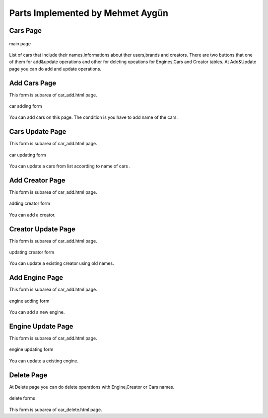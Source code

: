 Parts Implemented by Mehmet Aygün
=================================


Cars Page
^^^^^^^^^

.. figure:: main.png
   :scale: 80 %
   :align: center

   main page

List of cars that include their names,informations about ther users,brands and creators.
There are two buttons that one of them for add&update operations and other for deleting opeations for Engines,Cars and Creator tables.
At Add&Update page you can do add and  update operations.

Add Cars Page
^^^^^^^^^^^^^

This form is subarea of car_add.html page.

.. figure:: car_add.png
   :scale: 60 %
   :align: center

   car adding form

You can add cars on this page. The condition is you have to add name of the cars.

Cars Update Page
^^^^^^^^^^^^^^^^

This form is subarea of car_add.html page.

.. figure:: car_up.png
   :scale: 60 %
   :align: center

   car updating form

You can update a cars from list according to name of cars .


Add Creator Page
^^^^^^^^^^^^^^^^
This form is subarea of car_add.html page.

.. figure:: creator_add.png
   :scale: 60 %
   :align: center

   adding creator form

You can add a creator.

Creator Update Page
^^^^^^^^^^^^^^^^^^^

This form is subarea of car_add.html page.

.. figure:: creator_up.png
   :scale: 60 %
   :align: center

   updating creator form

You can update a existing creator using old names.


Add Engine Page
^^^^^^^^^^^^^^^

This form is subarea of car_add.html page.

.. figure:: engine_add.png
   :scale: 60 %
   :align: center

   engine adding form

You can add a new engine.

Engine Update Page
^^^^^^^^^^^^^^^^^^

This form is subarea of car_add.html page.

.. figure:: engine_up.png
   :scale: 60 %
   :align: center

   engine updating form


You can update a existing engine.

Delete Page
^^^^^^^^^^^


At Delete page you can do delete operations with Engine,Creator or Cars names.


.. figure:: delete_all.png
   :scale: 60 %
   :align: center

   delete forms


This form is subarea of car_delete.html page.
